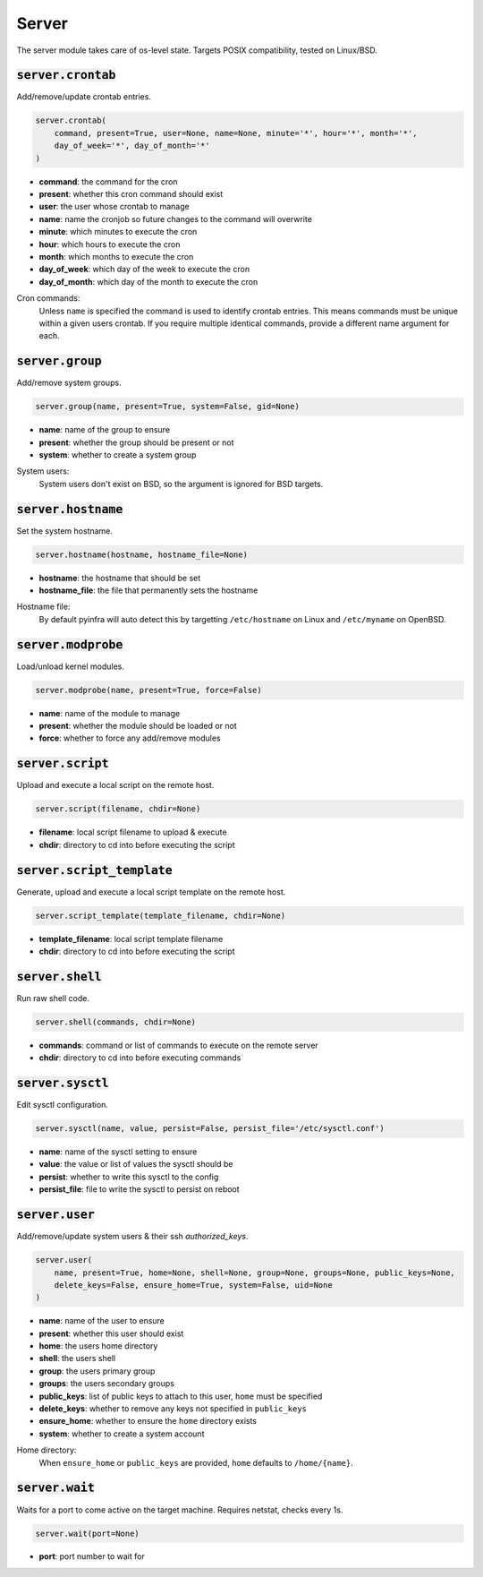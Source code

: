 Server
------


The server module takes care of os-level state. Targets POSIX compatibility, tested on
Linux/BSD.

:code:`server.crontab`
~~~~~~~~~~~~~~~~~~~~~~

Add/remove/update crontab entries.

.. code:: python

    server.crontab(
        command, present=True, user=None, name=None, minute='*', hour='*', month='*',
        day_of_week='*', day_of_month='*'
    )

+ **command**: the command for the cron
+ **present**: whether this cron command should exist
+ **user**: the user whose crontab to manage
+ **name**: name the cronjob so future changes to the command will overwrite
+ **minute**: which minutes to execute the cron
+ **hour**: which hours to execute the cron
+ **month**: which months to execute the cron
+ **day_of_week**: which day of the week to execute the cron
+ **day_of_month**: which day of the month to execute the cron

Cron commands:
    Unless ``name`` is specified the command is used to identify crontab entries.
    This means commands must be unique within a given users crontab. If you require
    multiple identical commands, provide a different name argument for each.


:code:`server.group`
~~~~~~~~~~~~~~~~~~~~

Add/remove system groups.

.. code:: python

    server.group(name, present=True, system=False, gid=None)

+ **name**: name of the group to ensure
+ **present**: whether the group should be present or not
+ **system**: whether to create a system group

System users:
    System users don't exist on BSD, so the argument is ignored for BSD targets.


:code:`server.hostname`
~~~~~~~~~~~~~~~~~~~~~~~

Set the system hostname.

.. code:: python

    server.hostname(hostname, hostname_file=None)

+ **hostname**: the hostname that should be set
+ **hostname_file**: the file that permanently sets the hostname

Hostname file:
    By default pyinfra will auto detect this by targetting ``/etc/hostname``
    on Linux and ``/etc/myname`` on OpenBSD.


:code:`server.modprobe`
~~~~~~~~~~~~~~~~~~~~~~~

Load/unload kernel modules.

.. code:: python

    server.modprobe(name, present=True, force=False)

+ **name**: name of the module to manage
+ **present**: whether the module should be loaded or not
+ **force**: whether to force any add/remove modules


:code:`server.script`
~~~~~~~~~~~~~~~~~~~~~

Upload and execute a local script on the remote host.

.. code:: python

    server.script(filename, chdir=None)

+ **filename**: local script filename to upload & execute
+ **chdir**: directory to cd into before executing the script


:code:`server.script_template`
~~~~~~~~~~~~~~~~~~~~~~~~~~~~~~

Generate, upload and execute a local script template on the remote host.

.. code:: python

    server.script_template(template_filename, chdir=None)

+ **template_filename**: local script template filename
+ **chdir**: directory to cd into before executing the script


:code:`server.shell`
~~~~~~~~~~~~~~~~~~~~

Run raw shell code.

.. code:: python

    server.shell(commands, chdir=None)

+ **commands**: command or list of commands to execute on the remote server
+ **chdir**: directory to cd into before executing commands


:code:`server.sysctl`
~~~~~~~~~~~~~~~~~~~~~

Edit sysctl configuration.

.. code:: python

    server.sysctl(name, value, persist=False, persist_file='/etc/sysctl.conf')

+ **name**: name of the sysctl setting to ensure
+ **value**: the value or list of values the sysctl should be
+ **persist**: whether to write this sysctl to the config
+ **persist_file**: file to write the sysctl to persist on reboot


:code:`server.user`
~~~~~~~~~~~~~~~~~~~

Add/remove/update system users & their ssh `authorized_keys`.

.. code:: python

    server.user(
        name, present=True, home=None, shell=None, group=None, groups=None, public_keys=None,
        delete_keys=False, ensure_home=True, system=False, uid=None
    )

+ **name**: name of the user to ensure
+ **present**: whether this user should exist
+ **home**: the users home directory
+ **shell**: the users shell
+ **group**: the users primary group
+ **groups**: the users secondary groups
+ **public_keys**: list of public keys to attach to this user, ``home`` must be specified
+ **delete_keys**: whether to remove any keys not specified in ``public_keys``
+ **ensure_home**: whether to ensure the ``home`` directory exists
+ **system**: whether to create a system account

Home directory:
    When ``ensure_home`` or ``public_keys`` are provided, ``home`` defaults to
    ``/home/{name}``.


:code:`server.wait`
~~~~~~~~~~~~~~~~~~~

Waits for a port to come active on the target machine. Requires netstat, checks every
1s.

.. code:: python

    server.wait(port=None)

+ **port**: port number to wait for

